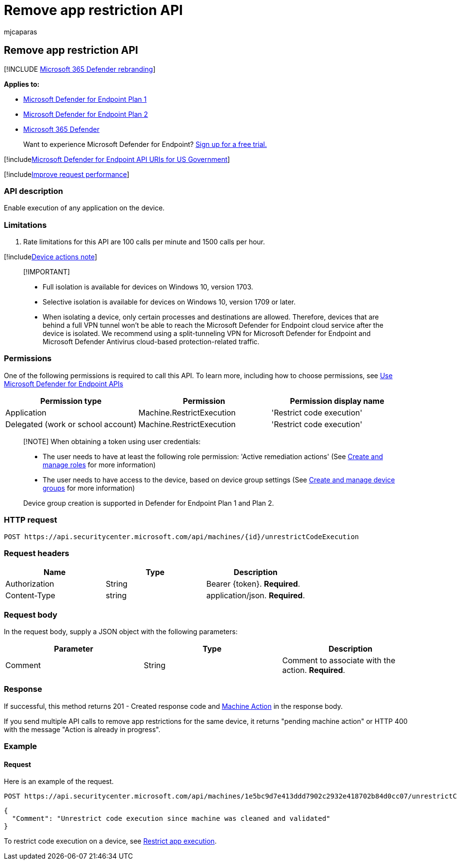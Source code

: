 = Remove app restriction API
:audience: ITPro
:author: mjcaparas
:description: Use this API to create calls related to removing a restriction from applications from executing.
:keywords: apis, graph api, supported apis, remove device from isolation
:manager: dansimp
:ms.author: macapara
:ms.collection: M365-security-compliance
:ms.custom: api
:ms.localizationpriority: medium
:ms.mktglfcycl: deploy
:ms.pagetype: security
:ms.service: microsoft-365-security
:ms.sitesec: library
:ms.subservice: mde
:ms.topic: article
:search.appverid: met150
:search.product: eADQiWindows 10XVcnh

== Remove app restriction API

[!INCLUDE xref:../../includes/microsoft-defender.adoc[Microsoft 365 Defender rebranding]]

*Applies to:*

* https://go.microsoft.com/fwlink/?linkid=2154037[Microsoft Defender for Endpoint Plan 1]
* https://go.microsoft.com/fwlink/?linkid=2154037[Microsoft Defender for Endpoint Plan 2]
* https://go.microsoft.com/fwlink/?linkid=2118804[Microsoft 365 Defender]

____
Want to experience Microsoft Defender for Endpoint?
https://signup.microsoft.com/create-account/signup?products=7f379fee-c4f9-4278-b0a1-e4c8c2fcdf7e&ru=https://aka.ms/MDEp2OpenTrial?ocid=docs-wdatp-exposedapis-abovefoldlink[Sign up for a free trial.]
____

[!includexref:../../includes/microsoft-defender-api-usgov.adoc[Microsoft Defender for Endpoint API URIs for US Government]]

[!includexref:../../includes/improve-request-performance.adoc[Improve request performance]]

=== API description

Enable execution of any application on the device.

=== Limitations

. Rate limitations for this API are 100 calls per minute and 1500 calls per hour.

[!includexref:../../includes/machineactionsnote.adoc[Device actions note]]

____
[!IMPORTANT]

* Full isolation is available for devices on Windows 10, version 1703.
* Selective isolation is available for devices on Windows 10, version 1709 or later.
* When isolating a device, only certain processes and destinations are allowed.
Therefore, devices that are behind a full VPN tunnel won't be able to reach the Microsoft Defender for Endpoint cloud service after the device is isolated.
We recommend using a split-tunneling VPN for Microsoft Defender for Endpoint and Microsoft Defender Antivirus cloud-based protection-related traffic.
____

=== Permissions

One of the following permissions is required to call this API.
To learn more, including how to choose permissions, see xref:apis-intro.adoc[Use Microsoft Defender for Endpoint APIs]

|===
| Permission type | Permission | Permission display name

| Application
| Machine.RestrictExecution
| 'Restrict code execution'

| Delegated (work or school account)
| Machine.RestrictExecution
| 'Restrict code execution'
|===

____
[!NOTE] When obtaining a token using user credentials:

* The user needs to have at least the following role permission: 'Active remediation actions' (See xref:user-roles.adoc[Create and manage roles] for more information)
* The user needs to have access to the device, based on device group settings (See xref:machine-groups.adoc[Create and manage device groups] for more information)

Device group creation is supported in Defender for Endpoint Plan 1 and Plan 2.
____

=== HTTP request

[,http]
----
POST https://api.securitycenter.microsoft.com/api/machines/{id}/unrestrictCodeExecution
----

=== Request headers

|===
| Name | Type | Description

| Authorization
| String
| Bearer \{token}.
*Required*.

| Content-Type
| string
| application/json.
*Required*.
|===

=== Request body

In the request body, supply a JSON object with the following parameters:

|===
| Parameter | Type | Description

| Comment
| String
| Comment to associate with the action.
*Required*.
|===

=== Response

If successful, this method returns 201 - Created response code and xref:machineaction.adoc[Machine Action] in the response body.

If you send multiple API calls to remove app restrictions for the same device, it returns "pending machine action" or HTTP 400 with the message "Action is already in progress".

=== Example

==== Request

Here is an example of the request.

[,http]
----
POST https://api.securitycenter.microsoft.com/api/machines/1e5bc9d7e413ddd7902c2932e418702b84d0cc07/unrestrictCodeExecution
----

[,json]
----
{
  "Comment": "Unrestrict code execution since machine was cleaned and validated"
}
----

To restrict code execution on a device, see xref:restrict-code-execution.adoc[Restrict app execution].
